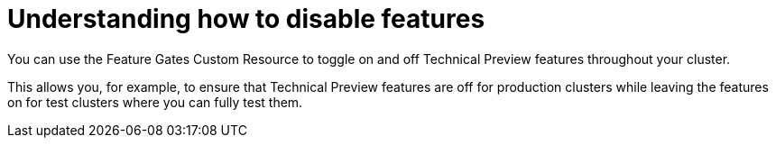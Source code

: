 // Module included in the following assemblies:
//
// * nodes/nodes-cluster-disabling-features.adoc

[id="nodes-pods-cluster-features-about-{context}"]
= Understanding how to disable features

You can use the Feature Gates Custom Resource to toggle on and off Technical Preview features throughout your cluster.  

This allows you, for example, to ensure that Technical Preview features are off for production clusters while leaving the features on for test clusters where you can
fully test them.

////
If you disable a feature that appears in the web console, you might see that feature, but
no objects are listed. For example, if you disable builds, you can see the *Builds* tab in the web console, but there are no builds present.

If you attempt to use commands associated with a disabled feature, such as `oc start-build`, {product-title}
displays an error.

[NOTE]
====
If you disable a feature that any application in the cluster relies on, the application might not
function properly, depending upon the feature disabled and how the application uses that feature.
====
////
